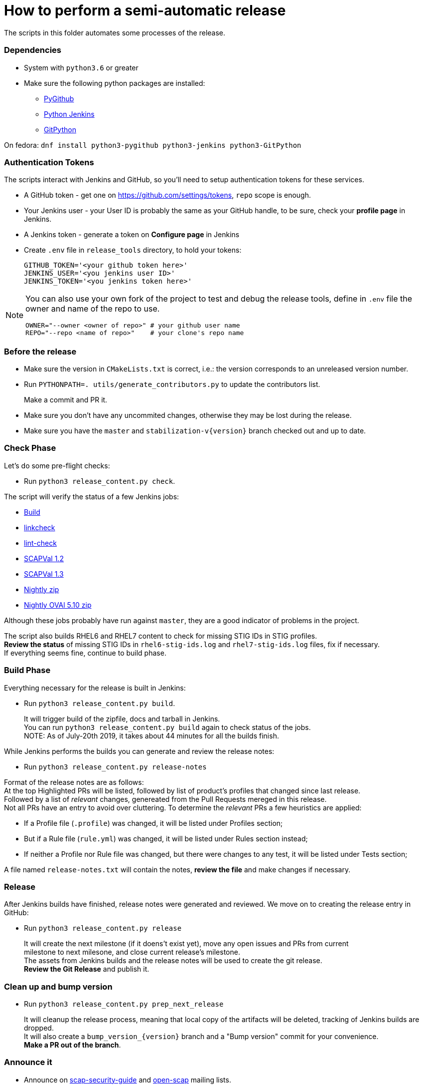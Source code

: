 = How to perform a semi-automatic release =

The scripts in this folder automates some processes of the release.

=== Dependencies ===

* System with `python3.6` or greater
* Make sure the following python packages are installed:
** https://pygithub.readthedocs.io/en/latest/index.html[PyGithub]
** https://python-jenkins.readthedocs.io/en/latest/index.html[Python Jenkins]
** https://gitpython.readthedocs.io/en/stable/index.html[GitPython]

On fedora: `dnf install python3-pygithub python3-jenkins python3-GitPython`

=== Authentication Tokens ===

The scripts interact with Jenkins and GitHub, so you'll need to setup
authentication tokens for these services.

* A GitHub token - get one on https://github.com/settings/tokens, `repo` scope is enough.
* Your Jenkins user - your User ID is probably the same as your GitHub handle, to be sure,
  check your *profile page* in Jenkins.
* A Jenkins token - generate a token on *Configure page* in Jenkins

* Create `.env` file in `release_tools` directory, to hold your tokens:
+
   GITHUB_TOKEN='<your github token here>'
   JENKINS_USER='<you jenkins user ID>'
   JENKINS_TOKEN='<you jenkins token here>'

[NOTE]
====
You can also use your own fork of the project to test and debug the release tools, define in `.env` file the owner and name of the repo to use.

   OWNER="--owner <owner of repo>" # your github user name
   REPO="--repo <name of repo>"    # your clone's repo name

====

=== Before the release ===

* Make sure the version in `CMakeLists.txt` is correct, i.e.: the version corresponds to an unreleased version number.
* Run `PYTHONPATH=. utils/generate_contributors.py` to update the contributors list.
+
Make a commit and PR it.
* Make sure you don't have any uncommited changes, otherwise they may be lost during the release.
* Make sure you have the `master` and `stabilization-v{version}` branch checked out and up to date.

=== Check Phase ===

Let's do some pre-flight checks:

* Run `python3 release_content.py check`.

The script will verify the status of a few Jenkins jobs:

* link:https://jenkins.complianceascode.io/job/scap-security-guide/[Build]
* link:https://jenkins.complianceascode.io/job/scap-security-guide-linkchecker/[linkcheck]
* link:https://jenkins.complianceascode.io/job/scap-security-guide-lint-checker/[lint-check]
* link:https://jenkins.complianceascode.io/job/scap-security-guide-scapval-scap-1.2/[SCAPVal 1.2]
* link:https://jenkins.complianceascode.io/job/scap-security-guide-scapval-scap-1.3/[SCAPVal 1.3]
* link:https://jenkins.complianceascode.io/job/scap-security-guide-nightly-zip/[Nightly zip]
* https://jenkins.complianceascode.io/job/scap-security-guide-nightly-oval510-zip/[Nightly OVAl 5.10 zip]

Although these jobs probably have run against `master`, they are a good indicator of problems in the project.

The script also builds RHEL6 and RHEL7 content to check for missing STIG IDs in STIG profiles. +
**Review the status** of missing STIG IDs in `rhel6-stig-ids.log` and `rhel7-stig-ids.log` files, fix if necessary. +
If everything seems fine, continue to build phase.

=== Build Phase ===

Everything necessary for the release is built in Jenkins:

* Run `python3 release_content.py build`.
+
It will trigger build of the zipfile, docs and tarball in Jenkins. +
You can run `python3 release_content.py build` again to check status of the jobs. +
NOTE: As of July-20th 2019, it takes about 44 minutes for all the builds finish.

While Jenkins performs the builds you can generate and review the release notes:

* Run `python3 release_content.py release-notes`

Format of the release notes are as follows: +
At the top Highlighted PRs will be listed, followed by list of product's profiles that changed since last release. +
Followed by a list of _relevant_ changes, genereated from the Pull Requests mereged in this release. +
Not all PRs have an entry to avoid over cluttering. To determine the _relevant_ PRs a few heuristics are applied:

* If a Profile file (`.profile`) was changed, it will be listed under Profiles section;
* But if a Rule file (`rule.yml`) was changed, it will be listed under Rules section instead;
* If neither a Profile nor Rule file was changed, but there were changes to any test, it will be listed under Tests section;

A file named `release-notes.txt` will contain the notes, **review the file** and make changes if necessary.

=== Release ===

After Jenkins builds have finished, release notes were generated and reviewed.
We move on to creating the release entry in GitHub:

* Run `python3 release_content.py release`
+
It will create the next milestone (if it doens't exist yet), move any open issues and PRs from current +
milestone to next milesone, and close current release's milestone. +
The assets from Jenkins builds and the release notes will be used to create the git release. +
**Review the Git Release** and publish it.

=== Clean up and bump version ===

* Run `python3 release_content.py prep_next_release`
+
It will cleanup the release process, meaning that local copy of the artifacts will be deleted, tracking of Jenkins builds are dropped. +
It will also create a `bump_version_{version}` branch and a "Bump version" commit for your convenience. +
**Make a PR out of the branch**.

=== Announce it ===
* Announce on link:https://lists.fedorahosted.org/admin/lists/scap-security-guide.lists.fedorahosted.org/[scap-security-guide] and link:https://www.redhat.com/mailman/listinfo/open-scap-list[open-scap] mailing lists.
* Announce on twitter via link:https://twitter.com/openscap[@OpenSCAP]

=== Fedora and Copr builds ===
* Submit Fedora updates, check:
     * the link:https://fedoraproject.org/wiki/Package_maintenance_guide[Package Maintenance Guide]
     * and link:https://fedoraproject.org/wiki/Package_update_HOWTO[Package Update How To]
* Do build for COPR repository: https://copr.fedorainfracloud.org/coprs/openscapmaint/openscap-latest/builds/
